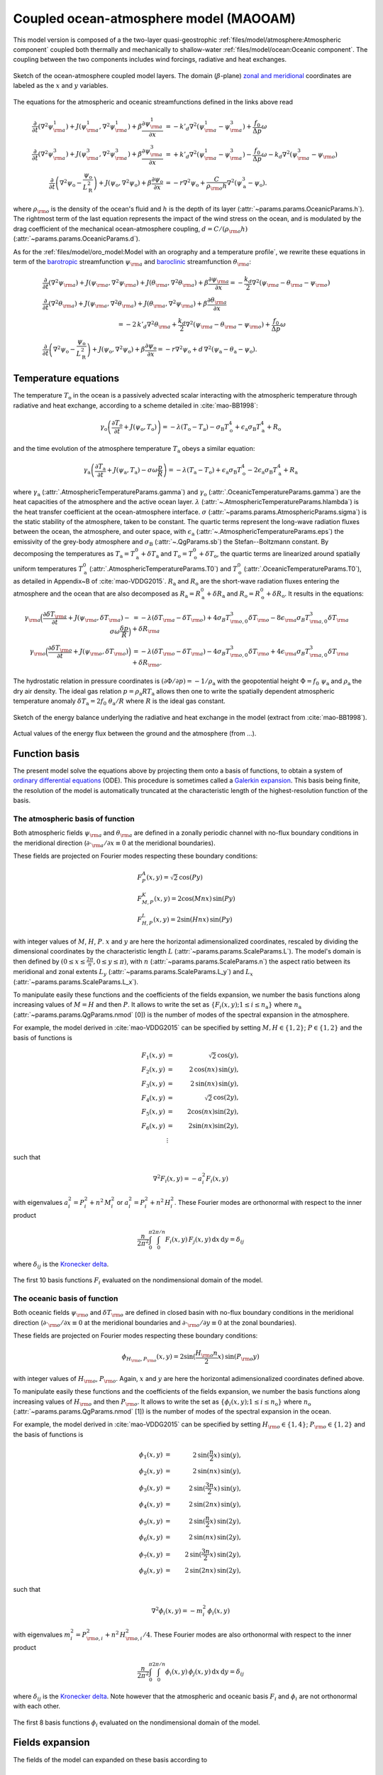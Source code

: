 
Coupled ocean-atmosphere model (MAOOAM)
=======================================

This model version is composed of a the two-layer quasi-geostrophic :ref:`files/model/atmosphere:Atmospheric component`
coupled both thermally and mechanically to shallow-water :ref:`files/model/ocean:Oceanic component`.
The coupling between the two components includes wind forcings, radiative and heat exchanges.

.. figure:: figures/model_variables_duck.png
    :scale: 50%
    :align: center

    Sketch of the ocean-atmosphere coupled model layers.
    The domain (:math:`\beta`-plane) `zonal and meridional`_ coordinates are labeled as the :math:`x` and
    :math:`y` variables.

The equations for the atmospheric and oceanic streamfunctions defined in the links above read

.. math::

    \frac{\partial}{\partial t}  \left(\nabla^2 \psi^1_{\rm a}\right)+ J(\psi^1_{\rm a}, \nabla^2 \psi^1_{\rm a})+ \beta \frac{\partial \psi^1_{\rm a}}{\partial x}
    & = -k'_d \nabla^2 (\psi^1_{\rm a}-\psi^3_{\rm a})+ \frac{f_0}{\Delta p} \omega \nonumber \\
    \frac{\partial}{\partial t} \left( \nabla^2 \psi^3_{\rm a} \right) + J(\psi^3_{\rm a}, \nabla^2 \psi^3_{\rm a}) + \beta \frac{\partial \psi^3_{\rm a}}{\partial x}
    & = +k'_d \nabla^2 (\psi^1_{\rm a}-\psi^3_{\rm a}) - \frac{f_0}{\Delta p}  \omega \nonumber - k_d \nabla^2 \left(\psi^3_{\rm a} - \psi_{\rm o}\right) \\
    \frac{\partial}{\partial t} \left( \nabla^2 \psi_\text{o} - \frac{\psi_\text{o}}{L_\text{R}^2} \right) + J(\psi_\text{o}, \nabla^2 \psi_\text{o}) + \beta \frac{\partial \psi_\text{o}}{\partial x}
    & = -r \nabla^2 \psi_\text{o} +\frac{C}{\rho_{\rm o} h} \nabla^2 (\psi^3_\text{a}-\psi_\text{o}).\nonumber

where :math:`\rho_{\rm o}` is the density of the ocean's fluid and :math:`h` is the depth of its layer (:attr:`~params.params.OceanicParams.h`).
The rightmost term of the last equation represents the impact of the wind stress on the ocean, and is modulated
by the drag coefficient of the mechanical ocean-atmosphere coupling, :math:`d = C/(\rho_{\rm o} h)` (:attr:`~params.params.OceanicParams.d`).

As for the :ref:`files/model/oro_model:Model with an orography and a temperature profile`, we rewrite these equations in term of the `barotropic`_ streamfunction :math:`\psi_{\rm a}` and `baroclinic`_ streamfunction :math:`\theta_{\rm a}`:

.. math::

    &\frac{\partial}{\partial t}  \left(\nabla^2 \psi_{\rm a}\right) + J(\psi_{\rm a}, \nabla^2 \psi_{\rm a}) + J(\theta_{\rm a}, \nabla^2 \theta_{\rm a}) + \beta \frac{\partial \psi_{\rm a}}{\partial x} = - \frac{k_d}{2} \nabla^2 (\psi_{\rm a} - \theta_{\rm a} - \psi_{\rm o}) \\
    &\frac{\partial}{\partial t} \left( \nabla^2 \theta_{\rm a} \right) + J(\psi_{\rm a}, \nabla^2 \theta_{\rm a}) + J(\theta_{\rm a}, \nabla^2 \psi_{\rm a}) + \beta \frac{\partial \theta_{\rm a}}{\partial x} \nonumber \\
    & \qquad \qquad \qquad \qquad \qquad \qquad = - 2 \, k'_d \nabla^2 \theta_{\rm a} + \frac{k_d}{2} \nabla^2 (\psi_{\rm a} - \theta_{\rm a} - \psi_{\rm o}) + \frac{f_0}{\Delta p}  \omega \nonumber \\
    &\frac{\partial}{\partial t} \left( \nabla^2 \psi_\text{o} - \frac{\psi_\text{o}}{L_\text{R}^2} \right) + J(\psi_\text{o}, \nabla^2 \psi_\text{o}) + \beta \frac{\partial \psi_\text{o}}{\partial x} = -r \nabla^2 \psi_\text{o} + d \, \nabla^2 (\psi_\text{a}- \theta_\text{a}-\psi_\text{o}).\nonumber

Temperature equations
---------------------

The temperature :math:`T_\text{o}` in the ocean is a passively advected scalar interacting with the atmospheric temperature through radiative and heat exchange, according to a scheme detailed in :cite:`mao-BB1998`:

.. math::

    \gamma_\text{o} \left( \frac{\partial T_\text{o}}{\partial t} + J(\psi_\text{o}, T_\text{o}) \right) = -\lambda (T_\text{o}-T_\text{a}) -\sigma_\text{B} T_\text{o}^4 + \epsilon_\text{a} \sigma_\text{B} T_\text{a}^4 + R_\text{o}

and the time evolution of the atmosphere temperature :math:`T_\text{a}` obeys a similar equation:

.. math::

    \gamma_\text{a} \left( \frac{\partial T_\text{a}}{\partial t} + J(\psi_\text{a}, T_\text{a}) -\sigma \omega \frac{p}{R}\right) = -\lambda (T_\text{a}-T_\text{o}) + \epsilon_\text{a} \sigma_\text{B} T_\text{o}^4 - 2 \epsilon_\text{a} \sigma_\text{B} T_\text{a}^4 + R_\text{a}

where :math:`\gamma_\text{a}` (:attr:`.AtmosphericTemperatureParams.gamma`) and :math:`\gamma_\text{o}`
(:attr:`.OceanicTemperatureParams.gamma`) are the heat capacities of the
atmosphere and the active ocean layer. :math:`\lambda` (:attr:`~.AtmosphericTemperatureParams.hlambda`) is the heat transfer coefficient at the
ocean-atmosphere interface.
:math:`\sigma` (:attr:`~params.params.AtmosphericParams.sigma`) is the static stability of the atmosphere, taken to be constant.
The quartic terms represent the long-wave
radiation fluxes between the ocean, the atmosphere, and outer space, with
:math:`\epsilon_\text{a}` (:attr:`~.AtmosphericTemperatureParams.eps`)  the emissivity of the grey-body atmosphere and
:math:`\sigma_\text{B}` (:attr:`~.QgParams.sb`) the Stefan--Boltzmann constant. By decomposing the
temperatures as :math:`T_\text{a} = T_\text{a}^0 + \delta T_\text{a}` and :math:`T_\text{o} = T_\text{o}^0 + \delta T_\text{o}`, the quartic terms are
linearized around spatially uniform temperatures :math:`T_\text{a}^0` (:attr:`.AtmosphericTemperatureParams.T0`) and
:math:`T_\text{o}^0` (:attr:`.OceanicTemperatureParams.T0`), as detailed in Appendix~B of :cite:`mao-VDDG2015`. :math:`R_\text{a}`
and :math:`R_\text{o}` are the short-wave radiation fluxes entering the atmosphere
and the ocean that are also decomposed as :math:`R_\text{a}=R_\text{a}^0 + \delta
R_\text{a}` and :math:`R_\text{o} = R_\text{o}^0 + \delta R_\text{o}`. It results in the equations:

.. math::

    \gamma_{\rm a} \Big( \frac{\partial \delta T_{\rm a}}{\partial t} + J(\psi_{\rm a}, \delta T_{\rm a} )- \sigma \omega \frac{\delta p}{R}\Big) &= -\lambda (\delta T_{\rm a}- \delta T_{\rm o}) +4 \sigma_B T_{{\rm o},0}^3 \delta T_{\rm o} - 8 \epsilon_{\rm a} \sigma_B T_{{\rm a},0}^3 \delta T_{\rm a} + \delta R_{\rm a} \nonumber \\
    \gamma_{\rm o} \Big( \frac{\partial \delta T_{\rm o}}{\partial t} + J(\psi_{\rm o}, \delta T_{\rm o})\Big) &= -\lambda (\delta T_{\rm o}- \delta T_{\rm a}) -4 \sigma_B T_{{\rm o},0}^3 \delta T_{\rm o} + 4 \epsilon_{\rm a} \sigma_B T_{{\rm a},0}^3 \delta T_{\rm a} + \delta R_{\rm o}. \nonumber




The hydrostatic relation in pressure coordinates is :math:`(\partial \Phi/\partial p)
= -1/\rho_\text{a}` with the geopotential height :math:`\Phi = f_0\;\psi_\text{a}` and :math:`\rho_\text{a}` the dry air density. The ideal gas relation :math:`p=\rho_\text{a} R T_\text{a}`
allows then one to write the spatially dependent atmospheric temperature anomaly :math:`\delta T_\text{a} = 2f_0\;\theta_\text{a} /R` where :math:`R` is
the ideal gas constant.

.. figure:: figures/energy_balance.png
    :scale: 100%
    :align: center

    Sketch of the energy balance underlying the radiative and heat exchange in the model (extract from :cite:`mao-BB1998`).

.. figure:: figures/budget.gif
    :scale: 70%
    :align: center

    Actual values of the energy flux between the ground and the atmosphere (from ...).

Function basis
--------------

The present model solve the equations above by projecting them onto a basis of functions, to obtain a
system of `ordinary differential equations`_ (ODE). This procedure is sometimes called a `Galerkin expansion`_.
This basis being finite, the resolution of the model is automatically truncated at the characteristic length of the
highest-resolution function of the basis.

The atmospheric basis of function
^^^^^^^^^^^^^^^^^^^^^^^^^^^^^^^^^

Both atmospheric fields :math:`\psi_{\rm a}` and :math:`\theta_{\rm a}` are defined in a zonally periodic channel with
no-flux boundary conditions in the meridional direction (:math:`\partial \cdot_{\rm a} /\partial x \equiv 0` at the meridional boundaries).

These fields are projected on Fourier modes respecting these boundary conditions:

.. math::

    &F^A_{P} (x, y)   =  \sqrt{2}\, \cos(P y) \\
    &F^K_{M,P} (x, y) =  2\cos(M nx)\, \sin(P y) \\
    &F^L_{H,P} (x, y) = 2\sin(H nx)\, \sin(P y)

with integer values of :math:`M`, :math:`H`, :math:`P`.
:math:`x` and :math:`y` are here the horizontal adimensionalized coordinates, rescaled
by dividing the dimensional coordinates by the characteristic length :math:`L` (:attr:`~params.params.ScaleParams.L`).
The model's domain is then defined by :math:`(0 \leq x \leq \frac{2\pi}{n}, 0 \leq y \leq \pi)`, with :math:`n` (:attr:`~params.params.ScaleParams.n`) the aspect ratio
between its meridional and zonal extents :math:`L_y` (:attr:`~params.params.ScaleParams.L_y`) and :math:`L_x` (:attr:`~params.params.ScaleParams.L_x`).

To manipulate easily these functions and the coefficients of the fields
expansion, we number the basis functions along increasing values of :math:`M= H` and then :math:`P`. It allows to
write the set as :math:`\left\{ F_i(x,y); 1 \leq i \leq n_\text{a}\right\}` where :math:`n_{\mathrm{a}}`
(:attr:`~params.params.QgParams.nmod` [0]) is the number of modes of the spectral expansion in the atmosphere.

For example, the model derived in :cite:`mao-VDDG2015` can be specified by setting :math:`M, H \in \{1,2\}`; :math:`P \in \{1,2\}` and the basis of functions is

.. math::

    F_1(x,y) & = &  \sqrt{2}\, \cos(y), \nonumber \\
    F_2(x,y) & = &  2\, \cos(n x)\, \sin(y), \nonumber \\
    F_3(x,y) & = &  2\, \sin(n x)\, \sin(y), \nonumber \\
    F_4(x,y) & = &  \sqrt{2}\, \cos(2y), \nonumber \\
    F_5(x,y) & = &   2  \cos(n x) \sin(2y),  \nonumber \\
    F_6(x,y) & = &   2 \sin(n x) \sin(2y), \nonumber \\
    & \vdots & \nonumber

such that

.. math::

    \nabla^2 F_i(x,y) = -a^2_i F_i(x,y)

with eigenvalues :math:`a_i^2 = P_i^2 + n^2 \, M_i^2` or :math:`a_i^2 = P_i^2 + n^2 \, H_i^2`.
These Fourier modes are orthonormal with respect to the inner product

.. math::

    \frac{n}{2\pi^2}\int_0^\pi\int_0^{2\pi/n} F_i(x,y)\, F_j(x,y)\, \mathrm{d} x \, \mathrm{d} y = \delta_{ij}

where :math:`\delta_{ij}` is the `Kronecker delta`_.

.. figure:: figures/visualise_basisfunctions_atmosphere.png
    :align: center

    The first 10 basis functions :math:`F_i` evaluated on the nondimensional domain of the model.

The oceanic basis of function
^^^^^^^^^^^^^^^^^^^^^^^^^^^^^

Both oceanic fields :math:`\psi_{\rm o}` and :math:`\delta T_{\rm o}` are defined in closed basin with no-flux boundary
conditions in the meridional direction (:math:`\partial \cdot_{\rm o} /\partial x \equiv 0` at the meridional boundaries and
:math:`\partial \cdot_{\rm o}/\partial y \equiv 0` at the zonal boundaries).

These fields are projected on Fourier modes respecting these boundary conditions:

.. math::

    \phi_{H_{\rm o},P_{\rm o}} (x, y) = 2\sin(\frac{H_{\rm o} n}{2}x)\, \sin(P_{\rm o} y)

with integer values of :math:`H_{\rm o}`, :math:`P_{\rm o}`.
Again, :math:`x` and :math:`y` are here the horizontal adimensionalized coordinates defined above.

To manipulate easily these functions and the coefficients of the fields
expansion, we number the basis functions along increasing values of :math:`H_{\rm o}` and then :math:`P_{\rm o}`.
It allows to write the set as :math:`\left\{ \phi_i(x,y); 1 \leq i \leq n_\text{o}\right\}` where :math:`n_{\mathrm{o}}`
(:attr:`~params.params.QgParams.nmod` [1]) is the number of modes of the spectral expansion in the ocean.

For example, the model derived in :cite:`mao-VDDG2015` can be specified by setting :math:`H_{\rm o} \in \{1,4\}`; :math:`P_{\rm o} \in \{1,2\}` and the basis of functions is

.. math::

    \phi_1(x,y) & = &  2\, \sin(\frac{n}{2} x)\, \sin(y), \nonumber \\
    \phi_2(x,y) & = &  2\, \sin(n x)\, \sin(y), \nonumber \\
    \phi_3(x,y) & = &  2\, \sin(\frac{3 n}{2} x)\, \sin(y), \nonumber \\
    \phi_4(x,y) & = &  2\, \sin(2 n x)\, \sin(y), \nonumber \\
    \phi_5(x,y) & = &  2\, \sin(\frac{n}{2} x)\, \sin(2 y), \nonumber \\
    \phi_6(x,y) & = &  2\, \sin(n x)\, \sin(2 y), \nonumber \\
    \phi_7(x,y) & = &  2\, \sin(\frac{3 n}{2} x)\, \sin(2 y), \nonumber \\
    \phi_8(x,y) & = &  2\, \sin(2 n x)\, \sin(2 y), \nonumber

such that

.. math::

    \nabla^2 \phi_i(x,y) = -m^2_i  \,\phi_i(x,y)

with eigenvalues :math:`m_i^2 = P_{{\rm o},i}^2 + n^2 \, H_{{\rm o},i}^2/4`.
These Fourier modes are also orthonormal with respect to the inner product

.. math::

    \frac{n}{2\pi^2}\int_0^\pi\int_0^{2\pi/n} \phi_i(x,y)\, \phi_j(x,y)\, \mathrm{d} x \, \mathrm{d} y = \delta_{ij}

where :math:`\delta_{ij}` is the `Kronecker delta`_. Note however that the atmospheric and oceanic basis :math:`F_i` and
:math:`\phi_i` are not orthonormal with each other.

.. figure:: figures/visualise_basisfunctions_ocean.png
    :align: center

    The first 8 basis functions :math:`\phi_i` evaluated on the nondimensional domain of the model.

Fields expansion
----------------

The fields of the model can expanded on these basis according to

.. math::

     \psi_\text{a} (x,y) &= \sum_{i=1}^{n_\text{a}} \; \psi_{\text{a},i} \, F_i(x,y), \\
     \theta_\text{a}(x,y) &=\sum_{i=1}^{n_\text{a}} \theta_{\text{a},i} \; F_i(x,y), \\
     \delta T_\text{a}(x,y) &=\sum_{i=1}^{n_\text{a}} \delta T_{\text{a},i} \; F_i(x,y), \\
     &= 2 \frac{f_0}{R} \sum_{i=1}^{n_\text{a}} \theta_{\text{a},i} \; F_i(x,y), \nonumber\\
     \psi_\text{o}(x,y) &= \sum_{j=1}^{n_\text{o}} \psi_{\text{o},j} \; (\phi_j(x,y) \; -\; \overline{\phi_j}), \\
     \delta T_\text{o}(x,y) &= \sum_{j=1}^{n_\text{o}} \delta T_{\text{o},j} \; \phi_j(x,y).

In the expansion for :math:`\psi_\text{o}`, a term :math:`\overline{\phi_j}` is added to the oceanic
basis function :math:`\phi_j` in order to give it a vanishing spatial
average. This is required to guarantee mass conservation in the ocean, but otherwise does not affect the dynamics. Indeed,
it can be added a posteriori when plotting the field
:math:`\psi_\text{o}`. This term is non-zero for odd :math:`P_\text{o}` and
:math:`H_\text{o}`:

.. math::
    \overline{\phi_j} &= \frac{n}{2\pi^2} \int _0^{\pi }\int _0^{\frac{2 \pi }{n}}\phi_j(x,y) \,\text{d}x \,\text{d}y  \\
                   &= 2\frac{((-1)^{H_\text{o}} - 1) ((-1)^{P_\text{o}} - 1)}{H_\text{o} P_\text{o} \pi^2}.\nonumber

The mass conservation is automatically satisfied for :math:`\psi_\text{a}`,
as the spatial averages of the atmospheric basis functions :math:`F_i` are zero.

Furthermore, the short-wave radiation or insolation is determined by

.. math::

    \delta R_\text{a}(x,y) = \sum_{i=1}^{n_\text{a}} \, C_{\text{a},i} \, F_i, \\
    \delta R_\text{o}(x,y) = \sum_{i=1}^{n_\text{o}} \, C_{\text{o},i} \, \phi_i.

and the vertical velocity :math:`\omega(x,y)` have also to be decomposed:

.. math::

    \omega(x,y) = \sum_{i=1}^{n_{\mathrm{a}}} \, \omega_i \, F_i(x,y) .

Ordinary differential equations
-------------------------------

The fields, parameters and variables are non-dimensionalized
by dividing time by :math:`f_0^{-1}` (:attr:`~params.params.ScaleParams.f0`), distance by
the characteristic length scale :math:`L` (:attr:`~params.params.ScaleParams.L`), pressure by the difference :math:`\Delta p` (:attr:`~params.params.ScaleParams.deltap`),
temperature by :math:`f_0^2 L^2/R` (:attr:`~.QgParams.rr`), and streamfunction by :math:`L^2 f_0`. As a result of this non-dimensionalization is that the
fields :math:`\theta_{\rm a}` and :math:`T_{\rm a}` are identified: :math:`2 \theta_{\rm a} \equiv T_{\rm a}`.

The ordinary differential equations of the truncated model are:

.. math::

  \dot\psi_{{\rm a},i} & = & - a_{i,i}^{-1} \sum_{j,m = 1}^{n_{\mathrm{a}}} b_{i, j, m} \left(\psi_{{\rm a},j}\, \psi_{{\rm a},m} + \theta_{{\rm a},j}\, \theta_{{\rm a},m}\right) - \beta\, a_{i,i}^{-1} \, \sum_{j=1}^{n_{\mathrm{a}}} \, c_{i, j} \, \psi_{{\rm a},j} \nonumber \\
  & & \qquad \qquad \qquad \qquad - \frac{k_d}{2} \left(\psi_{{\rm a},i} - \theta_{{\rm a},i}\right) + \frac{k_d}{2} \sum_{j = 1}^{n_{\mathrm{o}}} d_{i,j} \, \psi_{{\rm o},j} \\
  \dot\theta_{{\rm a},i} & = & - a_{i,i}^{-1} \sum_{j,m = 1}^{n_{\mathrm{a}}} b_{i, j, m} \left(\psi_{{\rm a},j}\, \theta_{{\rm a},m} + \theta_{{\rm a},j}\, \psi_{{\rm a},m}\right) - \beta\, a_{i,i}^{-1} \, \sum_{j=1}^{n_{\mathrm{a}}} \, c_{i, j} \, \theta_{{\rm a},j}  \nonumber  \\
  & & \qquad \qquad \qquad \qquad + \frac{k_d}{2} \left(\psi_{{\rm a},i} - \theta_{{\rm a},i}\right) - \frac{k_d}{2} \sum_{j = 1}^{n_{\mathrm{o}}} d_{i,j} \, \psi_{{\rm o},j} - 2 \, k'_d \, \theta_{{\rm a},i} + a_{i,i}^{-1} \, \omega_i \\
  \dot\theta_{\rm{a},i} & = & - \sum_{j,m = 1}^{n_{\mathrm{a}}} g_{i, j, m} \, \psi_{{\rm a},j}\, \theta_{{\rm a},m} +  \frac{\sigma}{2}\, \omega_i - \left(\lambda'_{\rm a} + S_{B,{\rm a}} \right)  \, \theta_{\rm{a},i} \nonumber \\
  & & \qquad \qquad \qquad \qquad  + \left(\frac{\lambda'_{\rm a}}{2}+ S_{B, {\rm o}}\right) \sum_{j=1}^{n_{\mathrm{o}}} \, s_{i, j} \, \delta T_{{\rm o},j} + C'_{\text{a},i} \\
  \dot\psi_{{\rm o},i} & = & \frac{1}{\left(M_{i,i} + G\right)} \, \left\{ - \sum_{j,m = 1}^{n_{\mathrm{o}}} \, C_{i,j,k} \, \psi_{{\rm o},j} \, \psi_{{\rm o},k} - \beta \, \sum_{j = 1}^{n_{\mathrm{o}}} \, N_{i,j} \, \psi_{{\rm o}, j} - (d + r) \, \sum_{j = 1}^{n_{\mathrm{o}}} \, M_{i,j} \, \psi_{{\rm o},j} \right. \nonumber \\
  & & \qquad \qquad \qquad \qquad + \left. d \, \sum_{j = 1}^{n_{\mathrm{a}}} \, K_{i,j} \, \left(\psi_{{\rm a}, j} - \theta_{{\rm a}, j}\right)\right\} \\
  \dot\delta T_{{\rm o},i} & = & - \sum_{j,m = 1}^{n_{\mathrm{o}}} \, O_{i,j,k} \, \psi_{{\rm o},j} \, \delta T_{{\rm o},k} - \left(\lambda'_{\rm o}+ s_{B,{\rm o}}\right) \, \delta T_{{\rm o},i} + \left(2 \,\lambda'_{\rm o} + s_{B,{\rm a}}\right) \, \sum_{j=1}^{n_{\mathrm{a}}} \, W_{i,j} \, \theta_{{\rm a},j}  + C'_{{\rm o},i}

where the parameters values have been replaced by their non-dimensional ones and we have also defined
:math:`G = - L^2/L_R^2` (:attr:`.QgParams.G`),
:math:`\lambda'_{{\rm a}} = \lambda/(\gamma_{\rm a} f_0)` (:attr:`~params.params.QgParams.Lpa`),
:math:`\lambda'_{{\rm o}} = \lambda/(\gamma_{\rm o} f_0)` (:attr:`~params.params.QgParams.Lpo`),
:math:`S_{B,{\rm a}} = 8\,\epsilon_{\rm a}\, \sigma_B \, T_{{\rm a},0}^3 / (\gamma_{\rm a} f_0)` (:attr:`~params.params.QgParams.LSBpa`),
:math:`S_{B,{\rm o}} = 2\,\epsilon_{\rm a}\, \sigma_B \, T_{{\rm a},0}^3 / (\gamma_{\rm a} f_0)` (:attr:`~params.params.QgParams.LSBpo`),
:math:`s_{B,{\rm a}} = 8\,\epsilon_{\rm a}\, \sigma_B \, T_{{\rm a},0}^3 / (\gamma_{\rm o} f_0)` (:attr:`~params.params.QgParams.sbpa`),
:math:`s_{B,{\rm o}} = 4\,\sigma_B \, T_{{\rm a},0}^3 / (\gamma_{\rm o} f_0)` (:attr:`~params.params.QgParams.sbpo`),
:math:`C'_{{\rm a},i} = R C_{{\rm a},i} / (2 \gamma_{\rm a} L^2 f_0^3)` (:attr:`~params.params.QgParams.Cpa`),
:math:`C'_{{\rm o},i} = R C_{{\rm o},i} /   (\gamma_{\rm o} L^2 f_0^3)` (:attr:`~params.params.QgParams.Cpo`).

The coefficients :math:`a_{i,j}`, :math:`g_{i, j, m}`, :math:`b_{i, j, m}` and :math:`c_{i, j}` are the inner products of the Fourier modes :math:`F_i`:

.. math::

  a_{i,j} & = & \frac{n}{2\pi^2}\int_0^\pi\int_0^{2\pi/n} F_i(x,y)\, \nabla^2 F_j(x,y)\, \mathrm{d} x \, \mathrm{d} y = - \delta_{ij} \, a_i^2 \\
  g_{i, j, m} & = & \frac{n}{2\pi^2}\int_0^\pi\int_0^{2\pi/n} F_i(x,y)\, J\left(F_j(x,y), F_m(x,y)\right) \, \mathrm{d} x \, \mathrm{d} y \\
  b_{i, j, m} & = & \frac{n}{2\pi^2}\int_0^\pi\int_0^{2\pi/n} F_i(x,y)\, J\left(F_j(x,y), \nabla^2 F_m(x,y)\right) \, \mathrm{d} x \, \mathrm{d} y \\
  c_{i, j} & = & \frac{n}{2\pi^2}\int_0^\pi\int_0^{2\pi/n} F_i(x,y)\, \frac{\partial}{\partial x} F_j(x,y) \, \mathrm{d} x \, \mathrm{d} y

and the coefficients :math:`M_{i,j}`, :math:`O_{i, j, m}`, :math:`C_{i, j, m}` and :math:`N_{i, j}` are the inner products of the Fourier modes :math:`\phi_i`:

.. math::

  M_{i,j} & = & \frac{n}{2\pi^2}\int_0^\pi\int_0^{2\pi/n} \phi_i(x,y)\, \nabla^2 \phi_j(x,y)\, \mathrm{d} x \, \mathrm{d} y = - \delta_{ij} \, m_i^2 \\
  O_{i, j, m} & = & \frac{n}{2\pi^2}\int_0^\pi\int_0^{2\pi/n} \phi_i(x,y)\, J\left(\phi_j(x,y), \phi_m(x,y)\right) \, \mathrm{d} x \, \mathrm{d} y \\
  C_{i, j, m} & = & \frac{n}{2\pi^2}\int_0^\pi\int_0^{2\pi/n} \phi_i(x,y)\, J\left(\phi_j(x,y), \nabla^2 \phi_m(x,y)\right) \, \mathrm{d} x \, \mathrm{d} y \\
  N_{i, j} & = & \frac{n}{2\pi^2}\int_0^\pi\int_0^{2\pi/n} \phi_i(x,y)\, \frac{\partial}{\partial x} \phi_j(x,y) \, \mathrm{d} x \, \mathrm{d} y.

The coefficients involved in the ocean-atmosphere interactions :math:`W_{i,j}`, :math:`K_{i, j}`, :math:`d_{i, j}` and :math:`s_{i, j}` are the inner products between the Fourier modes :math:`\phi_i` and :math:`F_i`:

.. math::

  d_{i,j} & = & \frac{n}{2\pi^2}\int_0^\pi\int_0^{2\pi/n} F_i(x,y)\, \nabla^2 \phi_j(x,y)\, \mathrm{d} x \, \mathrm{d} y \\
  K_{i,j} & = & \frac{n}{2\pi^2}\int_0^\pi\int_0^{2\pi/n} \phi_i(x,y)\, \nabla^2 F_j(x,y)\, \mathrm{d} x \, \mathrm{d} y \\
  W_{i, j} & = & \frac{n}{2\pi^2}\int_0^\pi\int_0^{2\pi/n} \phi_i(x,y)\, F_j(x,y) \, \mathrm{d} x \, \mathrm{d} y = s_{j, i}


These inner products are computed according to formula found in :cite:`mao-DDV2016` and stored in the :class:`~inner_products.analytic.AtmosphericInnerProducts` and
:class:`~inner_products.analytic.OceanicInnerProducts` objects.

The vertical velocity :math:`\omega_i` can be eliminated, leading to the final equations

.. math::

  \dot\psi_{{\rm a},i} & = & - a_{i,i}^{-1} \sum_{j,m = 1}^{n_{\mathrm{a}}} b_{i, j, m} \left(\psi_{{\rm a},j}\, \psi_{{\rm a},m} + \theta_{{\rm a},j}\, \theta_{{\rm a},m}\right) - \beta\, a_{i,i}^{-1} \, \sum_{j=1}^{n_{\mathrm{a}}} \, c_{i, j} \, \psi_{{\rm a},j} \nonumber \\
  & & \qquad \qquad \qquad \qquad - \frac{k_d}{2} \left(\psi_{{\rm a},i} - \theta_{{\rm a},i}\right) + \frac{k_d}{2} \sum_{j = 1}^{n_{\mathrm{o}}} d_{i,j} \, \psi_{{\rm o},j} \\
  \dot\theta_{{\rm a},i} & = & \frac{\sigma/2}{a_{i,i} \,\sigma/2  - 1}  \left\{ - \sum_{j,m = 1}^{n_{\mathrm{a}}} b_{i, j, m} \left(\psi_{{\rm a},j}\, \theta_{{\rm a},m} + \theta_{{\rm a},j}\, \psi_{{\rm a},m}\right) - \beta\, \, \sum_{j=1}^{n_{\mathrm{a}}} \, c_{i, j} \, \theta_{{\rm a},j} \right. \nonumber  \\
  & & \qquad \qquad \qquad \qquad + \left. \frac{k_d}{2} \, a_{i,i} \left(\psi_{{\rm a},i} - \theta_{{\rm a},i}\right)  - \frac{k_d}{2} \sum_{j = 1}^{n_{\mathrm{o}}} d_{i,j} \, \psi_{{\rm o},j} -2 \, k'_d \, a_{i,i} \, \theta_{{\rm a},i} \right\} \nonumber \\
  & & + \frac{1}{a_{i,i} \,\sigma/2  - 1} \left\{ \sum_{j,m = 1}^{n_{\mathrm{a}}} g_{i, j, m} \, \psi_{{\rm a},j}\, \theta_{{\rm a},m}  + \left(\lambda'_{\rm a} + S_{B,{\rm a}} \right)  \, \theta_{\rm{a},i} \right. \nonumber \\
  & & \qquad \qquad \qquad \qquad - \left.\left(\frac{\lambda'_{\rm a}}{2}+ S_{B, {\rm o}}\right) \sum_{j=1}^{n_{\mathrm{o}}} \, s_{i, j} \, \delta T_{{\rm o},j} - C'_{\text{a},i} \right\} \\
  \dot\psi_{{\rm o},i} & = & \frac{1}{\left(M_{i,i} + G\right)} \, \left\{ - \sum_{j,m = 1}^{n_{\mathrm{o}}} \, C_{i,j,k} \, \psi_{{\rm o},j} \, \psi_{{\rm o},k} - \beta \, \sum_{j = 1}^{n_{\mathrm{o}}} \, N_{i,j} \, \psi_{{\rm o}, j} - (d + r) \, \sum_{j = 1}^{n_{\mathrm{o}}} \, M_{i,j} \, \psi_{{\rm o},j} \right. \nonumber \\
  & & \qquad \qquad \qquad \qquad + \left. d \, \sum_{j = 1}^{n_{\mathrm{a}}} \, K_{i,j} \, \left(\psi_{{\rm a}, j} - \theta_{{\rm a}, j}\right)\right\} \\
  \dot\delta T_{{\rm o},i} & = & - \sum_{j,m = 1}^{n_{\mathrm{o}}} \, O_{i,j,k} \, \psi_{{\rm o},j} \, \delta T_{{\rm o},k} - \left(\lambda'_{\rm o}+ s_{B,{\rm o}}\right) \, \delta T_{{\rm o},i} + \left(2 \,\lambda'_{\rm o} + s_{B,{\rm a}}\right) \, \sum_{j=1}^{n_{\mathrm{a}}} \, W_{i,j} \, \theta_{{\rm a},j}  + C'_{{\rm o},i}

that are implemented in with a tensorial contraction:

.. math::

    \frac{\text{d}\eta_i^{\rm{a}}}{\text{d}t} = \sum_{j, k=0}^{2 n_\mathrm{a}} \mathcal{T}_{i,j,k} \; \eta_j \; \eta_k

with :math:`\boldsymbol{\eta_{\mathrm{a}}} = (\psi_{{\rm a},1}, \ldots, \psi_{{\rm a},n_\mathrm{a}}, \theta_{{\rm a},1}, \ldots, \theta_{{\rm a},n_\mathrm{a}}, \psi_{{\rm o},1}, \ldots, \psi_{{\rm o},n_\mathrm{o}}, \delta T_{{\rm o},1}, \ldots, \delta_{{\rm o},n_\mathrm{o}})`, as described in :ref:`files/technical_description:Code Description`.
The tensor :math:`\mathcal{T}` is computed and stored in the :class:`~tensor.qgtensor.QgTensor`.

References
----------

.. bibliography:: ref.bib
    :keyprefix: mao-

.. _zonal and meridional: https://en.wikipedia.org/wiki/Zonal_and_meridional_flow
.. _Kronecker delta: https://en.wikipedia.org/wiki/Kronecker_delta
.. _ordinary differential equations: https://en.wikipedia.org/wiki/Ordinary_differential_equation
.. _Galerkin expansion: https://en.wikipedia.org/wiki/Galerkin_method
.. _baroclinic: https://en.wikipedia.org/wiki/Baroclinity
.. _barotropic: https://en.wikipedia.org/wiki/Barotropic_fluid
